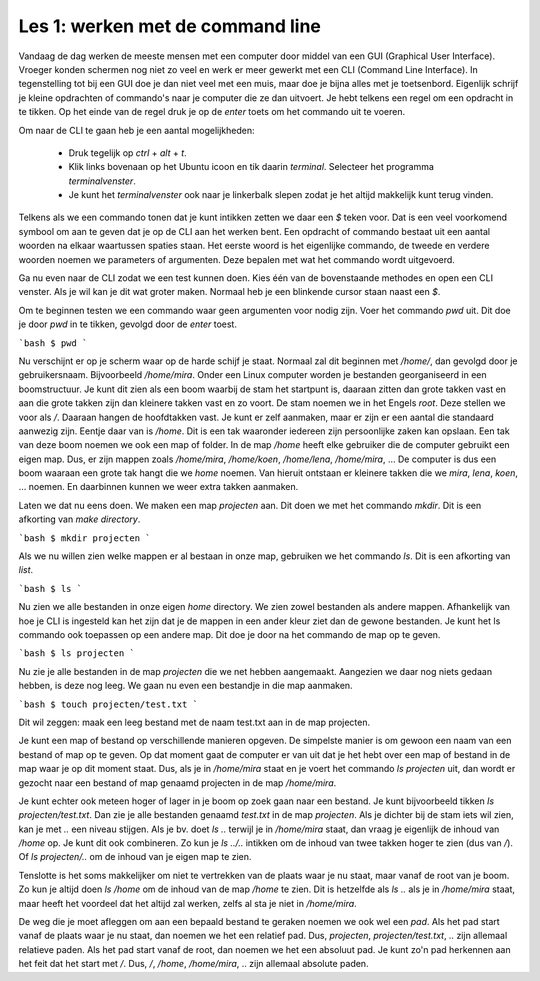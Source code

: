Les 1: werken met de command line
=================================

Vandaag de dag werken de meeste mensen met een computer door middel van een GUI
(Graphical User Interface). Vroeger konden schermen nog niet zo veel en werk er
meer gewerkt met een CLI (Command Line Interface). In tegenstelling tot bij een
GUI doe je dan niet veel met een muis, maar doe je bijna alles met je
toetsenbord. Eigenlijk schrijf je kleine opdrachten of commando's naar je computer
die ze dan uitvoert. Je hebt telkens een regel om een opdracht in te tikken. Op
het einde van de regel druk je op de `enter` toets om het commando uit te voeren.

Om naar de CLI te gaan heb je een aantal mogelijkheden:

 * Druk tegelijk op `ctrl` + `alt` + `t`.
 * Klik links bovenaan op het Ubuntu icoon en tik daarin `terminal`. Selecteer
   het programma `terminalvenster`.
 * Je kunt het `terminalvenster` ook naar je linkerbalk slepen zodat je het
   altijd makkelijk kunt terug vinden.

Telkens als we een commando tonen dat je kunt intikken zetten we daar een `$`
teken voor. Dat is een veel voorkomend symbool om aan te geven dat je op de CLI
aan het werken bent. Een opdracht of commando bestaat uit een aantal woorden na
elkaar waartussen spaties staan. Het eerste woord is het eigenlijke commando, de
tweede en verdere woorden noemen we parameters of argumenten. Deze bepalen met
wat het commando wordt uitgevoerd.

Ga nu even naar de CLI zodat we een test kunnen doen. Kies één van de
bovenstaande methodes en open een CLI venster. Als je wil kan je dit wat groter
maken. Normaal heb je een blinkende cursor staan naast een `$`.

Om te beginnen testen we een commando waar geen argumenten voor nodig zijn. Voer
het commando `pwd` uit. Dit doe je door `pwd` in te tikken, gevolgd door de
`enter` toest.

```bash
$ pwd
```

Nu verschijnt er op je scherm waar op de harde schijf je staat. Normaal zal dit
beginnen met `/home/`, dan gevolgd door je gebruikersnaam. Bijvoorbeeld
`/home/mira`. Onder een Linux computer worden je bestanden georganiseerd in een
boomstructuur. Je kunt dit zien als een boom waarbij de stam het startpunt is,
daaraan zitten dan grote takken vast en aan die grote takken zijn dan kleinere
takken vast en zo voort. De stam noemen we in het Engels `root`. Deze stellen we
voor als `/`. Daaraan hangen de hoofdtakken vast. Je kunt er zelf aanmaken, maar
er zijn er een aantal die standaard aanwezig zijn. Eentje daar van is `/home`.
Dit is een tak waaronder iedereen zijn persoonlijke zaken kan opslaan. Een tak
van deze boom noemen we ook een map of folder. In de map `/home` heeft elke
gebruiker die de computer gebruikt een eigen map. Dus, er zijn mappen zoals
`/home/mira`, `/home/koen`, `/home/lena`, `/home/mira`, ... De computer is dus
een boom waaraan een grote tak hangt die we `home` noemen. Van hieruit ontstaan
er kleinere takken die we `mira`, `lena`, `koen`, ... noemen. En daarbinnen
kunnen we weer extra takken aanmaken.

Laten we dat nu eens doen. We maken een map `projecten` aan. Dit doen we met het
commando `mkdir`. Dit is een afkorting van `make directory`.

```bash
$ mkdir projecten
```

Als we nu willen zien welke mappen er al bestaan in onze map, gebruiken we het
commando `ls`. Dit is een afkorting van `list`.

```bash
$ ls
```

Nu zien we alle bestanden in onze eigen `home` directory. We zien zowel
bestanden als andere mappen. Afhankelijk van hoe je CLI is ingesteld kan het
zijn dat je de mappen in een ander kleur ziet dan de gewone bestanden. Je kunt
het ls commando ook toepassen op een andere map. Dit doe je door na het commando
de map op te geven.

```bash
$ ls projecten
```

Nu zie je alle bestanden in de map `projecten` die we net hebben aangemaakt.
Aangezien we daar nog niets gedaan hebben, is deze nog leeg. We gaan nu even een
bestandje in die map aanmaken.

```bash
$ touch projecten/test.txt
```

Dit wil zeggen: maak een leeg bestand met de naam test.txt aan in de map
projecten.


Je kunt een map of bestand op verschillende manieren opgeven. De simpelste
manier is om gewoon een naam van een bestand of map op te geven. Op dat moment
gaat de computer er van uit dat je het hebt over een map of bestand in de map
waar je op dit moment staat. Dus, als je in `/home/mira` staat en je voert het
commando `ls projecten` uit, dan wordt er gezocht naar een bestand of map
genaamd projecten in de map `/home/mira`.

Je kunt echter ook meteen hoger of lager in je boom op zoek gaan naar een
bestand. Je kunt bijvoorbeeld tikken `ls projecten/test.txt`. Dan zie je alle
bestanden genaamd `test.txt` in de map `projecten`. Als je dichter bij de stam
iets wil zien, kan je met `..` een niveau stijgen. Als je bv. doet `ls ..`
terwijl je in `/home/mira` staat, dan vraag je eigenlijk de inhoud van `/home`
op. Je kunt dit ook combineren. Zo kun je `ls ../..` intikken om de inhoud van
twee takken hoger te zien (dus van `/`). Of `ls projecten/..` om de inhoud van
je eigen map te zien.

Tenslotte is het soms makkelijker om niet te vertrekken van de plaats waar je nu
staat, maar vanaf de root van je boom. Zo kun je altijd doen `ls /home` om de
inhoud van de map `/home` te zien. Dit is hetzelfde als `ls ..` als je in
`/home/mira` staat, maar heeft het voordeel dat het altijd zal werken, zelfs al
sta je niet in `/home/mira`.

De weg die je moet afleggen om aan een bepaald bestand te geraken noemen we ook
wel een `pad`. Als het pad start vanaf de plaats waar je nu staat, dan noemen we
het een relatief pad. Dus, `projecten`, `projecten/test.txt`, `..` zijn allemaal
relatieve paden. Als het pad start vanaf de root, dan noemen we het een absoluut
pad. Je kunt zo'n pad herkennen aan het feit dat het start met `/`. Dus, `/`,
`/home`, `/home/mira`, .. zijn allemaal absolute paden.


